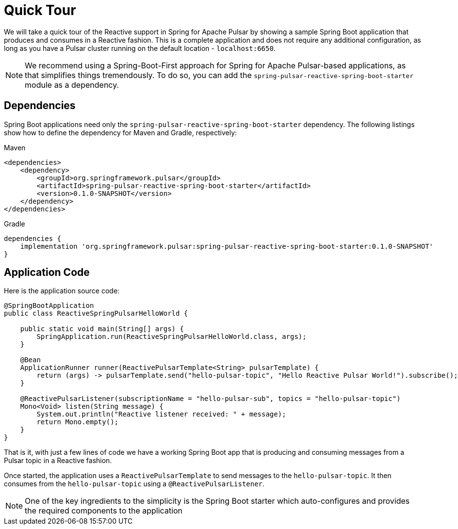 [[quick-tour-reactive]]
= Quick Tour

:spring-pulsar-version: 0.1.0-SNAPSHOT

We will take a quick tour of the Reactive support in Spring for Apache Pulsar by showing a sample Spring Boot application that produces and consumes in a Reactive fashion.
This is a complete application and does not require any additional configuration, as long as you have a Pulsar cluster running on the default location - `localhost:6650`.

NOTE: We recommend using a Spring-Boot-First approach for Spring for Apache Pulsar-based applications, as that simplifies things tremendously. To do so, you can add the `spring-pulsar-reactive-spring-boot-starter` module as a dependency.

== Dependencies

Spring Boot applications need only the `spring-pulsar-reactive-spring-boot-starter` dependency. The following listings show how to define the dependency for Maven and Gradle, respectively:

[source,xml,indent=0,subs="verbatim,attributes",role="primary"]
.Maven
----
<dependencies>
    <dependency>
        <groupId>org.springframework.pulsar</groupId>
        <artifactId>spring-pulsar-reactive-spring-boot-starter</artifactId>
        <version>{spring-pulsar-version}</version>
    </dependency>
</dependencies>
----
[source,groovy,indent=0,subs="verbatim,attributes",role="secondary"]
.Gradle
----
dependencies {
    implementation 'org.springframework.pulsar:spring-pulsar-reactive-spring-boot-starter:{spring-pulsar-version}'
}
----

== Application Code

Here is the application source code:

[source,java,indent=0,pending-extract=true,subs="verbatim"]
----
@SpringBootApplication
public class ReactiveSpringPulsarHelloWorld {

    public static void main(String[] args) {
        SpringApplication.run(ReactiveSpringPulsarHelloWorld.class, args);
    }

    @Bean
    ApplicationRunner runner(ReactivePulsarTemplate<String> pulsarTemplate) {
        return (args) -> pulsarTemplate.send("hello-pulsar-topic", "Hello Reactive Pulsar World!").subscribe();
    }

    @ReactivePulsarListener(subscriptionName = "hello-pulsar-sub", topics = "hello-pulsar-topic")
    Mono<Void> listen(String message) {
        System.out.println("Reactive listener received: " + message);
        return Mono.empty();
    }
}
----

That is it, with just a few lines of code we have a working Spring Boot app that is producing and consuming messages from a Pulsar topic in a Reactive fashion.

Once started, the application uses a `ReactivePulsarTemplate` to send messages to the `hello-pulsar-topic`.
It then consumes from the `hello-pulsar-topic` using a `@ReactivePulsarListener`.

NOTE: One of the key ingredients to the simplicity is the Spring Boot starter which auto-configures and provides the required components to the application
